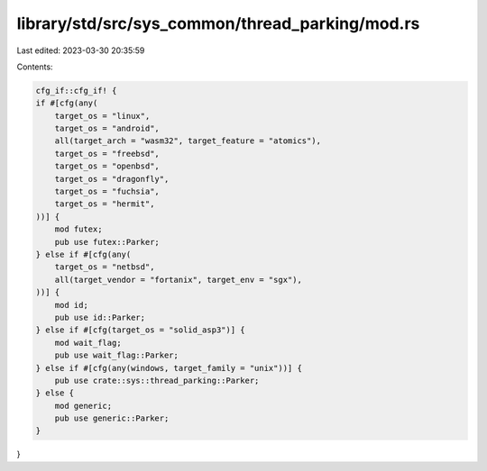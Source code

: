 library/std/src/sys_common/thread_parking/mod.rs
================================================

Last edited: 2023-03-30 20:35:59

Contents:

.. code-block:: rs

    cfg_if::cfg_if! {
    if #[cfg(any(
        target_os = "linux",
        target_os = "android",
        all(target_arch = "wasm32", target_feature = "atomics"),
        target_os = "freebsd",
        target_os = "openbsd",
        target_os = "dragonfly",
        target_os = "fuchsia",
        target_os = "hermit",
    ))] {
        mod futex;
        pub use futex::Parker;
    } else if #[cfg(any(
        target_os = "netbsd",
        all(target_vendor = "fortanix", target_env = "sgx"),
    ))] {
        mod id;
        pub use id::Parker;
    } else if #[cfg(target_os = "solid_asp3")] {
        mod wait_flag;
        pub use wait_flag::Parker;
    } else if #[cfg(any(windows, target_family = "unix"))] {
        pub use crate::sys::thread_parking::Parker;
    } else {
        mod generic;
        pub use generic::Parker;
    }
}


